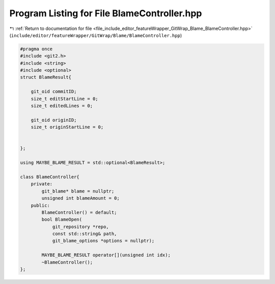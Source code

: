 
.. _program_listing_file_include_editor_featureWrapper_GitWrap_Blame_BlameController.hpp:

Program Listing for File BlameController.hpp
============================================

|exhale_lsh| :ref:`Return to documentation for file <file_include_editor_featureWrapper_GitWrap_Blame_BlameController.hpp>` (``include/editor/featureWrapper/GitWrap/Blame/BlameController.hpp``)

.. |exhale_lsh| unicode:: U+021B0 .. UPWARDS ARROW WITH TIP LEFTWARDS

.. code-block:: cpp

   #pragma once
   #include <git2.h>
   #include <string>
   #include <optional>
   struct BlameResult{
   
       git_oid commitID;
       size_t editStartLine = 0;
       size_t editedLines = 0;
       
       git_oid originID;
       size_t originStartLine = 0;
       
       
   };
   
   using MAYBE_BLAME_RESULT = std::optional<BlameResult>;
   
   class BlameController{
       private:
           git_blame* blame = nullptr;
           unsigned int blameAmount = 0;
       public:
           BlameController() = default;
           bool BlameOpen(
               git_repository *repo, 
               const std::string& path, 
               git_blame_options *options = nullptr);
           
           MAYBE_BLAME_RESULT operator[](unsigned int idx);
           ~BlameController();
   };
